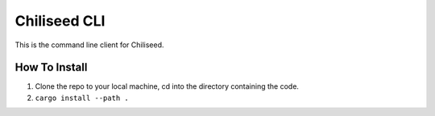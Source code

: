 ==================
Chiliseed CLI
==================

This is the command line client for Chiliseed.

How To Install
--------------

1. Clone the repo to your local machine, cd into the directory containing the code.
2. ``cargo install --path .``
